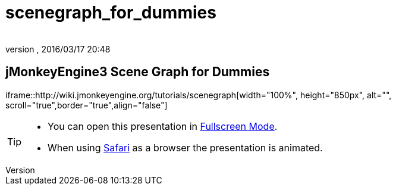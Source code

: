 = scenegraph_for_dummies
:author: 
:revnumber: 
:revdate: 2016/03/17 20:48
:relfileprefix: ../
:imagesdir: ..
ifdef::env-github,env-browser[:outfilesuffix: .adoc]



== jMonkeyEngine3 Scene Graph for Dummies

iframe::http://wiki.jmonkeyengine.org/tutorials/scenegraph[width="100%", height="850px", alt="", scroll="true",border="true",align="false"]


[TIP]
====


*  You can open this presentation in link:http://hub.jmonkeyengine.org/tutorials/scenegraph[Fullscreen Mode].
*  When using link:http://www.apple.com/safari/[Safari] as a browser the presentation is animated.


====

